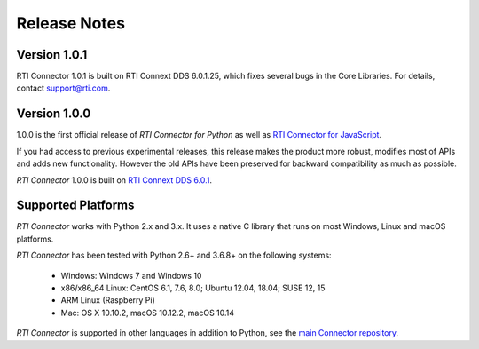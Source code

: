 ﻿.. include:: vars.rst

.. _section-release-notes:

Release Notes
=============

Version 1.0.1
-------------

RTI Connector 1.0.1 is built on RTI Connext DDS 6.0.1.25, which fixes several bugs in the Core Libraries. For details, contact support@rti.com.


Version 1.0.0
-------------

1.0.0 is the first official release of *RTI Connector for Python* as well as
`RTI Connector for JavaScript <https://community.rti.com/static/documentation/connector/1.0.0/api/javascript/index.html>`__.

If you had access to previous experimental releases, this release makes the product
more robust, modifies most of APIs and adds new functionality. However the old 
APIs have been preserved for backward compatibility as much as possible.

*RTI Connector* 1.0.0 is built on `RTI Connext DDS 6.0.1 <https://community.rti.com/documentation/rti-connext-dds-601>`__.

Supported Platforms
--------------------

*RTI Connector* works with Python 2.x and 3.x. It uses a native C library that
runs on most Windows, Linux and macOS platforms.

*RTI Connector* has been tested with Python 2.6+ and 3.6.8+ on the following systems:

    * Windows: Windows 7 and Windows 10
    * x86/x86_64 Linux: CentOS 6.1, 7.6, 8.0; Ubuntu 12.04, 18.04; SUSE 12, 15
    * ARM Linux (Raspberry Pi)
    * Mac: OS X 10.10.2, macOS 10.12.2, macOS 10.14

*RTI Connector* is supported in other languages in addition to Python, see the 
`main Connector
repository <https://github.com/rticommunity/rticonnextdds-connector>`__.

